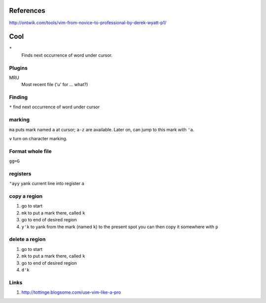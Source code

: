 References
----------
http://ontwik.com/tools/vim-from-novice-to-professional-by-derek-wyatt-p1/

Cool
----

``*``
    Finds next occurrence of word under cursor.

Plugins
=======

MRU
    Most recent file ('u' for ... what?)

Finding
=======

``*`` find next occurrence of word under cursor

marking
=======

``ma`` puts mark named ``a`` at cursor; ``a-z`` are available.  Later
on, can jump to this mark with ``'a``.

``v`` turn on character marking.

Format whole file
=================

``gg=G``
	
registers
=========

``"ayy`` yank current line into register ``a``

copy a region
=============

1. go to start
2. ``mk``   to put a mark there, called ``k``
3. go to end of desired region
4. ``y'k``   to yank from the mark (named ``k``) to the present spot
   you can then copy it somewhere with ``p``

delete a region
===============

1. go to start
2. ``mk``   to put a mark there, called ``k``
3. go to end of desired region
4. ``d'k``

Links
=====
1. http://tottinge.blogsome.com/use-vim-like-a-pro


